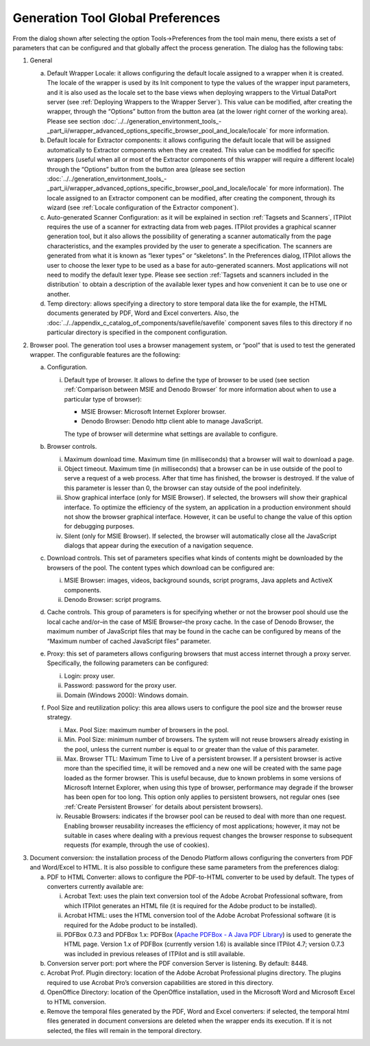 ==================================
Generation Tool Global Preferences
==================================

From the dialog shown after selecting the option Tools->Preferences from
the tool main menu, there exists a set of parameters that can be
configured and that globally affect the process generation. The dialog
has the following tabs:

#. General
   
   a. Default Wrapper Locale: it allows configuring the default locale
      assigned to a wrapper when it is created. The locale of the wrapper
      is used by its Init component to type the values of the wrapper input
      parameters, and it is also used as the locale set to the base views
      when deploying wrappers to the Virtual DataPort server (see
      :ref:`Deploying Wrappers to the Wrapper Server`). This value can be modified, after creating
      the wrapper, through the “Options” button from the button area (at
      the lower right corner of the working area). Please see section :doc:`../../generation_envirtonment_tools_-_part_ii/wrapper_advanced_options_specific_browser_pool_and_locale/locale` for more information.
   b. Default locale for Extractor components: it allows configuring the
      default locale that will be assigned automatically to Extractor
      components when they are created. This value can be modified for
      specific wrappers (useful when all or most of the Extractor
      components of this wrapper will require a different locale) through
      the “Options” button from the button area (please see section :doc:`../../generation_envirtonment_tools_-_part_ii/wrapper_advanced_options_specific_browser_pool_and_locale/locale` for more information). The locale assigned to an Extractor
      component can be modified, after creating the component, through its
      wizard (see :ref:`Locale configuration of the Extractor component`).
   c. Auto-generated Scanner Configuration: as it will be explained in
      section :ref:`Tagsets and Scanners`, ITPilot requires the use of a
      scanner for extracting data from web pages. ITPilot provides a
      graphical scanner generation tool, but it also allows the possibility
      of generating a scanner automatically from the page characteristics,
      and the examples provided by the user to generate a specification.
      The scanners are generated from what it is known as “lexer types” or
      “skeletons”. In the Preferences dialog, ITPilot allows the user to
      choose the lexer type to be used as a base for auto-generated
      scanners. Most applications will not need to modify the default lexer
      type. Please see section :ref:`Tagsets and scanners included in the
      distribution` to obtain a description of the available lexer types
      and how convenient it can be to use one or another.
   d. Temp directory: allows specifying a directory to store temporal data
      like the for example, the HTML documents generated by PDF, Word and
      Excel converters. Also, the :doc:`../../appendix_c_catalog_of_components/savefile/savefile` component
      saves files to this directory if no particular directory is specified
      in the component configuration.


#. Browser pool. The generation tool uses a browser management system, or
   “pool” that is used to test the generated wrapper. The configurable
   features are the following:


   a. Configuration.

      i. Default type of browser. It allows to define the type of browser to be
         used (see section :ref:`Comparison between MSIE and Denodo Browser` for more
         information about when to use a particular type of browser):


         -  MSIE Browser: Microsoft Internet Explorer browser.
         -  Denodo Browser: Denodo http client able to manage JavaScript.

         The type of browser will determine what settings are available to
         configure.

   b. Browser controls.


      i.   Maximum download time. Maximum time (in milliseconds) that a
           browser will wait to download a page.
      ii.  Object timeout. Maximum time (in milliseconds) that a browser can
           be in use outside of the pool to serve a request of a web process.
           After that time has finished, the browser is destroyed. If the
           value of this parameter is lesser than 0, the browser can stay
           outside of the pool indefinitely.
      iii. Show graphical interface (only for MSIE Browser). If selected, the
           browsers will show their graphical interface. To optimize the
           efficiency of the system, an application in a production
           environment should not show the browser graphical interface.
           However, it can be useful to change the value of this option for
           debugging purposes.
      iv.  Silent (only for MSIE Browser). If selected, the browser will
           automatically close all the JavaScript dialogs that appear during
           the execution of a navigation sequence.

   c. Download controls. This set of parameters specifies what kinds of
      contents might be downloaded by the browsers of the pool. The content
      types which download can be configured are:


      i.  MSIE Browser: images, videos, background sounds, script programs,
          Java applets and ActiveX components.
      ii. Denodo Browser: script programs.

   d. Cache controls. This group of parameters is for specifying whether or
      not the browser pool should use the local cache and/or–in the case of
      MSIE Browser–the proxy cache. In the case of Denodo Browser, the maximum
      number of JavaScript files that may be found in the cache can be
      configured by means of the “Maximum number of cached JavaScript files”
      parameter.

   e. Proxy: this set of parameters allows configuring browsers that must
      access internet through a proxy server. Specifically, the following
      parameters can be configured:


      i.   Login: proxy user.
      ii.  Password: password for the proxy user.
      iii. Domain (Windows 2000): Windows domain.

   f. Pool Size and reutilization policy: this area allows users to configure
      the pool size and the browser reuse strategy.
      
      i.   Max. Pool Size: maximum number of browsers in the pool.
      ii.  Min. Pool Size: minimum number of browsers. The system will not
           reuse browsers already existing in the pool, unless the current
           number is equal to or greater than the value of this parameter.
      iii. Max. Browser TTL: Maximum Time to Live of a persistent browser. If
           a persistent browser is active more than the specified time, it
           will be removed and a new one will be created with the same page
           loaded as the former browser. This is useful because, due to known
           problems in some versions of Microsoft Internet Explorer, when
           using this type of browser, performance may degrade if the browser
           has been open for too long. This option only applies to persistent
           browsers, not regular ones (see :ref:`Create Persistent Browser` for
           details about persistent browsers).
      iv.  Reusable Browsers: indicates if the browser pool can be reused to
           deal with more than one request. Enabling browser reusability
           increases the efficiency of most applications; however, it may not
           be suitable in cases where dealing with a previous request changes
           the browser response to subsequent requests (for example, through
           the use of cookies).

3. Document conversion: the installation process of the Denodo Platform
   allows configuring the converters from PDF and Word/Excel to HTML. It is
   also possible to configure these same parameters from the preferences
   dialog:

   a. PDF to HTML Converter: allows to configure the PDF-to-HTML converter to
      be used by default. The types of converters currently available are:
   
      i.   Acrobat Text: uses the plain text conversion tool of the Adobe
           Acrobat Professional software, from which ITPilot generates an HTML
           file (it is required for the Adobe product to be installed).
      ii.  Acrobat HTML: uses the HTML conversion tool of the Adobe Acrobat
           Professional software (it is required for the Adobe product to be
           installed).
      iii. PDFBox 0.7.3 and PDFBox 1.x: PDFBox (`Apache PDFBox - A Java PDF Library <https://pdfbox.apache.org/>`_) is used to generate the HTML
           page. Version 1.x of PDFBox (currently version 1.6) is available
           since ITPilot 4.7; version 0.7.3 was included in previous releases
           of ITPilot and is still available.

   b. Conversion server port: port where the PDF conversion Server is
      listening. By default: 8448.

   c. Acrobat Prof. Plugin directory: location of the Adobe Acrobat
      Professional plugins directory. The plugins required to use Acrobat
      Pro’s conversion capabilities are stored in this directory.


   d. OpenOffice Directory: location of the OpenOffice installation, used in
      the Microsoft Word and Microsoft Excel to HTML conversion.

   e. Remove the temporal files generated by the PDF, Word and Excel
      converters: if selected, the temporal html files generated in document
      conversions are deleted when the wrapper ends its execution. If it is
      not selected, the files will remain in the temporal directory.

